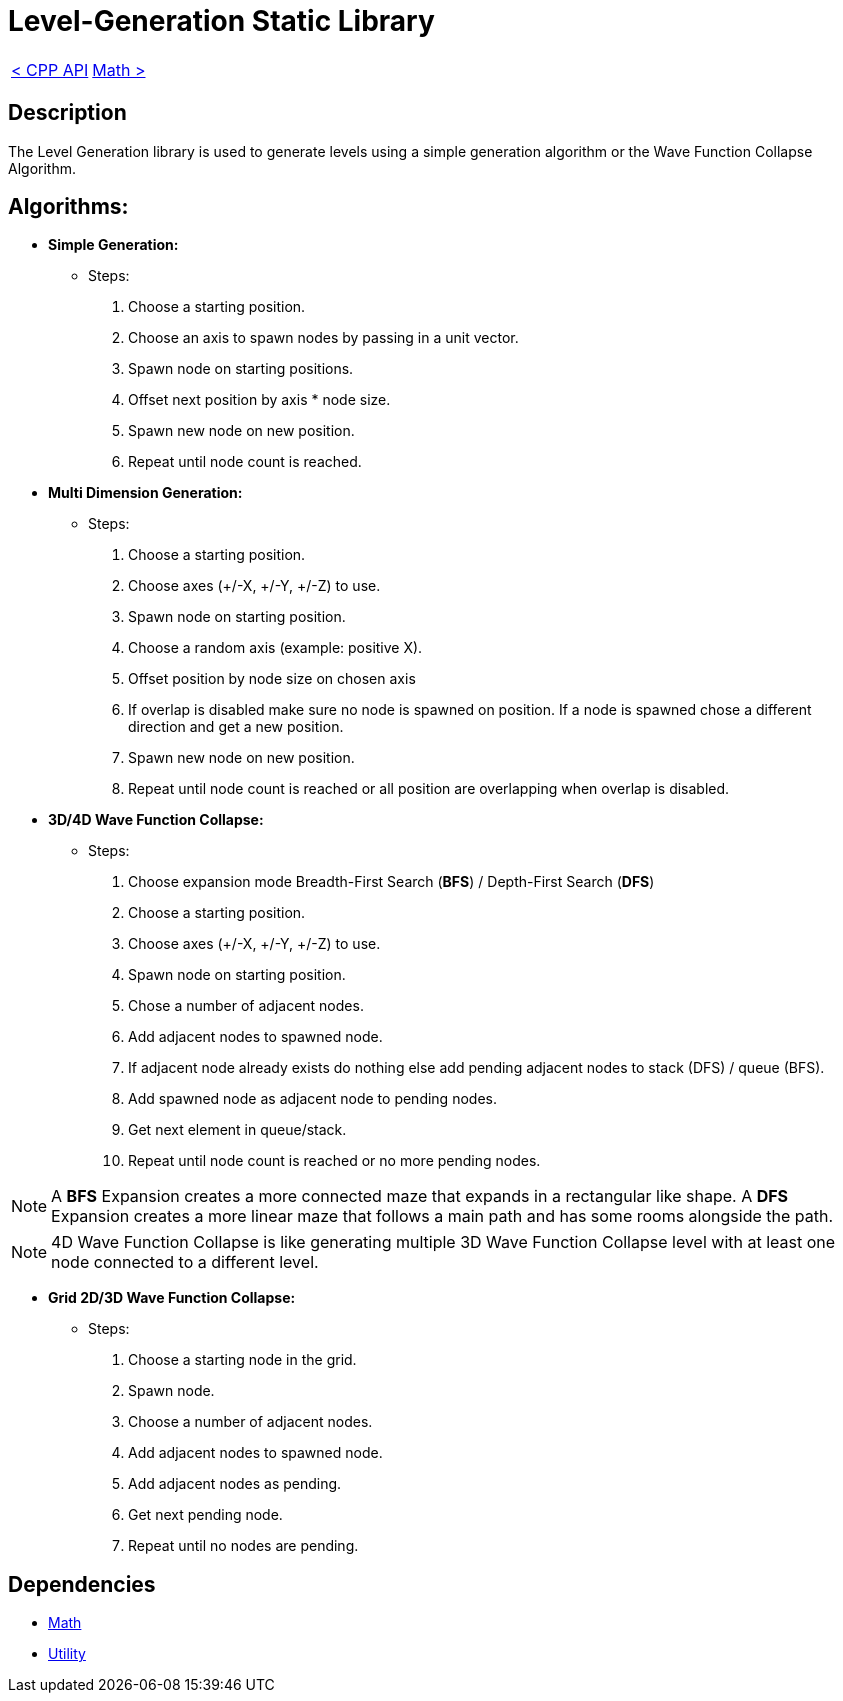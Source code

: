 = Level-Generation Static Library

[cols="<,>" frame=none, grid=none]
|===
|xref:Cpp-API.adoc[< CPP API]
|xref:Math.adoc[Math >]
|===

== Description

The Level Generation library is used to generate levels using a simple generation algorithm or the Wave Function Collapse Algorithm.

== Algorithms:

* **Simple Generation:**
    
    - Steps:
        . Choose a starting position.
        . Choose an axis to spawn nodes by passing in a unit vector.
        . Spawn node on starting positions.
        . Offset next position by axis * node size.
        . Spawn new node on new position.
        . Repeat until node count is reached.

* **Multi Dimension Generation:**

    - Steps:
        . Choose a starting position.
        . Choose axes (+/-X, +/-Y, +/-Z) to use.
        . Spawn node on starting position.
        . Choose a random axis (example: positive X).
        . Offset position by node size on chosen axis
        . If overlap is disabled make sure no node is spawned on position. If a node is spawned chose a different direction and get a new position.
        . Spawn new node on new position.
        . Repeat until node count is reached or all position are overlapping when overlap is disabled.
        
* ** 3D/4D Wave Function Collapse:**
    
    - Steps:
        . Choose expansion mode Breadth-First Search (**BFS**) / Depth-First Search (**DFS**)
        . Choose a starting position.
        . Choose axes (+/-X, +/-Y, +/-Z) to use.
        . Spawn node on starting position.
        . Chose a number of adjacent nodes.
        . Add adjacent nodes to spawned node.
        . If adjacent node already exists do nothing else add pending adjacent nodes to stack (DFS) / queue (BFS).
        . Add spawned node as adjacent node to pending nodes.
        . Get next element in queue/stack.
        . Repeat until node count is reached or no more pending nodes.
        
[NOTE]
A **BFS** Expansion creates a more connected maze that expands in a rectangular like shape. A **DFS** Expansion creates a more linear maze that follows a main path and has some rooms alongside the path.

[NOTE]
4D Wave Function Collapse is like generating multiple 3D Wave Function Collapse level with at least one node connected to a different level.

* **Grid 2D/3D Wave Function Collapse:**

    - Steps:
        . Choose a starting node in the grid.
        . Spawn node.
        . Choose a number of adjacent nodes.
        . Add adjacent nodes to spawned node.
        . Add adjacent nodes as pending.
        . Get next pending node.
        . Repeat until no nodes are pending.

== Dependencies

- xref:./Math.adoc[Math]
- xref:./Utility.adoc[Utility]
